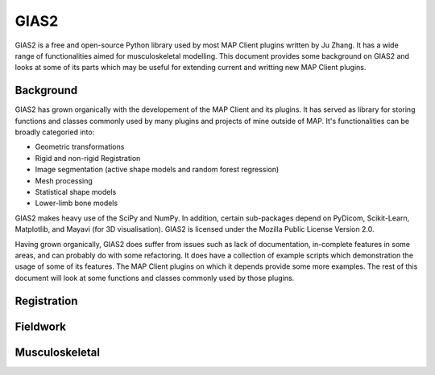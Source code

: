 GIAS2
=====

GIAS2 is a free and open-source Python library used by most MAP Client plugins written by Ju Zhang. It has a wide range of functionalities aimed for musculoskeletal modelling. This document provides some background on GIAS2 and looks at some of its parts which may be useful for extending current and writting new MAP Client plugins.

Background
----------

GIAS2 has grown organically with the developement of the MAP Client and its plugins. It has served as library for storing functions and classes commonly used by many plugins and projects of mine outside of MAP. It's functionalities can be broadly categoried into:

- Geometric transformations
- Rigid and non-rigid Registration
- Image segmentation (active shape models and random forest regression)
- Mesh processing
- Statistical shape models
- Lower-limb bone models

GIAS2 makes heavy use of the SciPy and NumPy. In addition, certain sub-packages depend on PyDicom, Scikit-Learn, Matplotlib, and Mayavi (for 3D visualisation). GIAS2 is licensed under the Mozilla Public License Version 2.0.

Having grown organically, GIAS2 does suffer from issues such as lack of documentation, in-complete features in some areas, and can probably do with some refactoring. It does have a collection of example scripts which demonstration the usage of some of its features. The MAP Client plugins on which it depends provide some more examples. The rest of this document will look at some functions and classes commonly used by those plugins. 

Registration
------------

Fieldwork
---------

Musculoskeletal
---------------